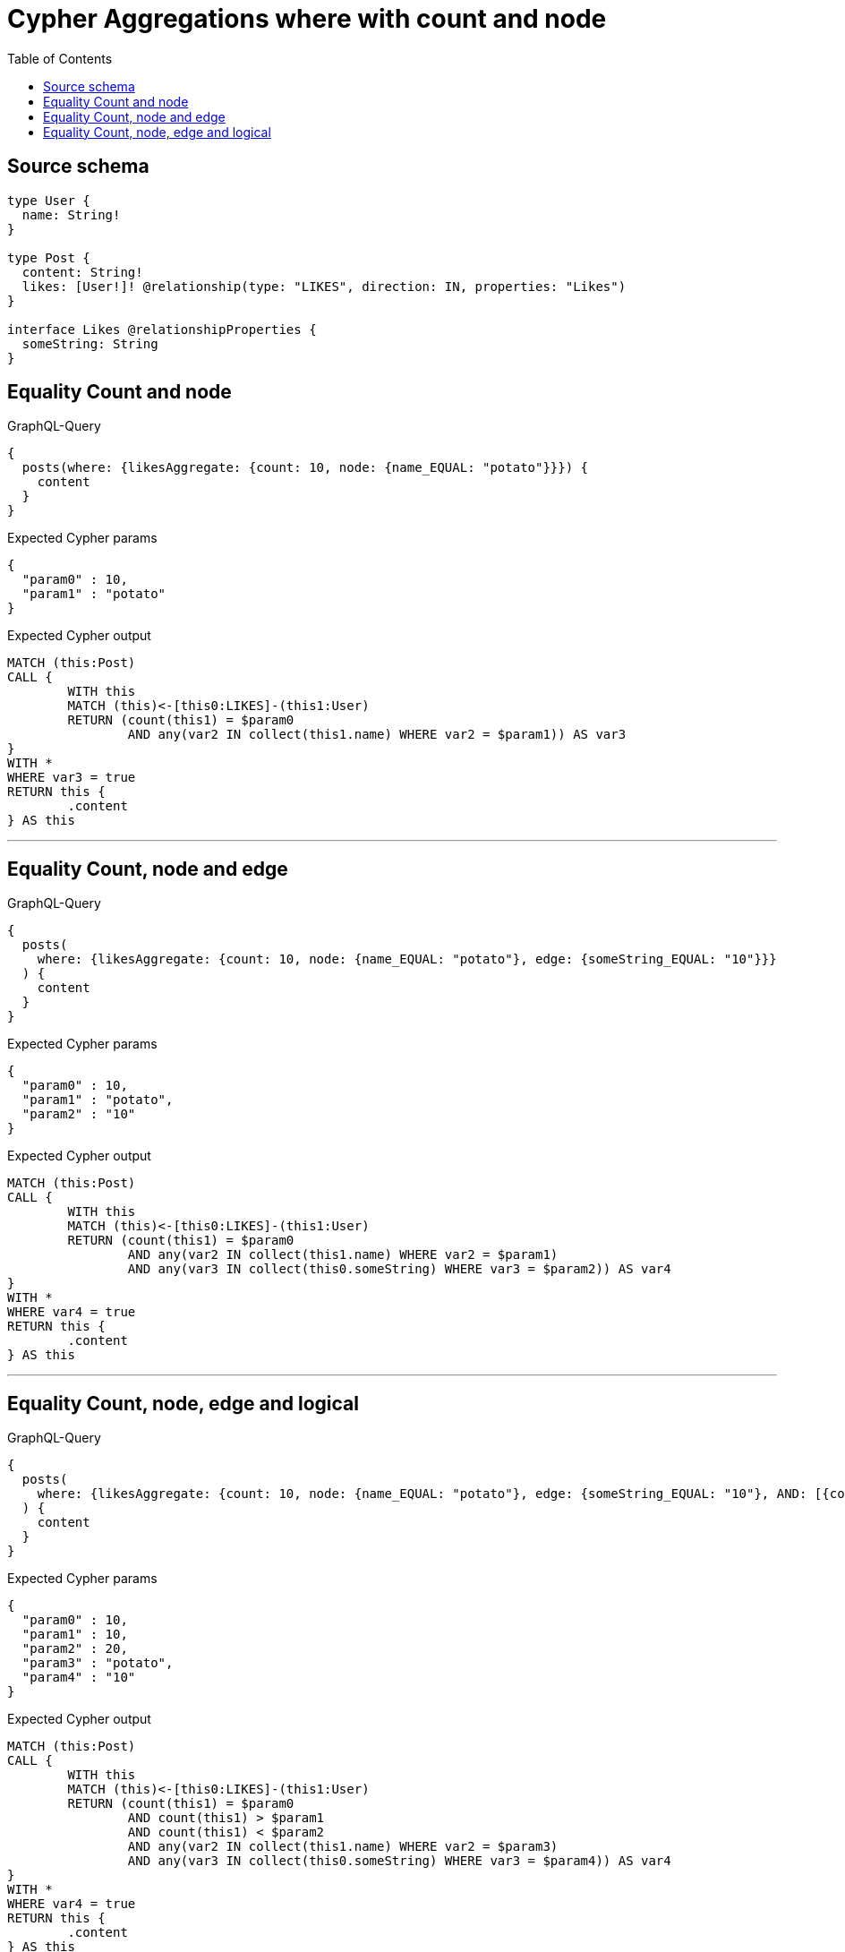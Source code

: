 :toc:

= Cypher Aggregations where with count and node

== Source schema

[source,graphql,schema=true]
----
type User {
  name: String!
}

type Post {
  content: String!
  likes: [User!]! @relationship(type: "LIKES", direction: IN, properties: "Likes")
}

interface Likes @relationshipProperties {
  someString: String
}
----

== Equality Count and node

.GraphQL-Query
[source,graphql]
----
{
  posts(where: {likesAggregate: {count: 10, node: {name_EQUAL: "potato"}}}) {
    content
  }
}
----

.Expected Cypher params
[source,json]
----
{
  "param0" : 10,
  "param1" : "potato"
}
----

.Expected Cypher output
[source,cypher]
----
MATCH (this:Post)
CALL {
	WITH this
	MATCH (this)<-[this0:LIKES]-(this1:User)
	RETURN (count(this1) = $param0
		AND any(var2 IN collect(this1.name) WHERE var2 = $param1)) AS var3
}
WITH *
WHERE var3 = true
RETURN this {
	.content
} AS this
----

'''

== Equality Count, node and edge

.GraphQL-Query
[source,graphql]
----
{
  posts(
    where: {likesAggregate: {count: 10, node: {name_EQUAL: "potato"}, edge: {someString_EQUAL: "10"}}}
  ) {
    content
  }
}
----

.Expected Cypher params
[source,json]
----
{
  "param0" : 10,
  "param1" : "potato",
  "param2" : "10"
}
----

.Expected Cypher output
[source,cypher]
----
MATCH (this:Post)
CALL {
	WITH this
	MATCH (this)<-[this0:LIKES]-(this1:User)
	RETURN (count(this1) = $param0
		AND any(var2 IN collect(this1.name) WHERE var2 = $param1)
		AND any(var3 IN collect(this0.someString) WHERE var3 = $param2)) AS var4
}
WITH *
WHERE var4 = true
RETURN this {
	.content
} AS this
----

'''

== Equality Count, node, edge and logical

.GraphQL-Query
[source,graphql]
----
{
  posts(
    where: {likesAggregate: {count: 10, node: {name_EQUAL: "potato"}, edge: {someString_EQUAL: "10"}, AND: [{count_GT: 10}, {count_LT: 20}]}}
  ) {
    content
  }
}
----

.Expected Cypher params
[source,json]
----
{
  "param0" : 10,
  "param1" : 10,
  "param2" : 20,
  "param3" : "potato",
  "param4" : "10"
}
----

.Expected Cypher output
[source,cypher]
----
MATCH (this:Post)
CALL {
	WITH this
	MATCH (this)<-[this0:LIKES]-(this1:User)
	RETURN (count(this1) = $param0
		AND count(this1) > $param1
		AND count(this1) < $param2
		AND any(var2 IN collect(this1.name) WHERE var2 = $param3)
		AND any(var3 IN collect(this0.someString) WHERE var3 = $param4)) AS var4
}
WITH *
WHERE var4 = true
RETURN this {
	.content
} AS this
----

'''


